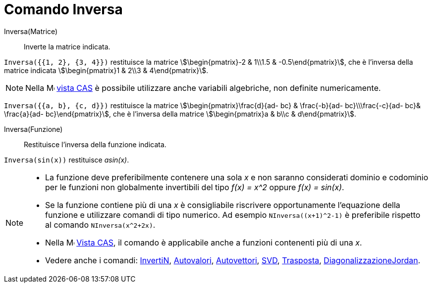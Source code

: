 = Comando Inversa
:page-en: commands/Invert
ifdef::env-github[:imagesdir: /it/modules/ROOT/assets/images]

Inversa(Matrice)::
  Inverte la matrice indicata.

[EXAMPLE]
====

`++Inversa({{1, 2}, {3, 4}})++` restituisce la matrice stem:[\begin{pmatrix}-2 & 1\\1.5 & -0.5\end{pmatrix}], che è
l'inversa della matrice indicata stem:[\begin{pmatrix}1 & 2\\3 & 4\end{pmatrix}].

====

[NOTE]
====

Nella image:16px-Menu_view_cas.svg.png[Menu view cas.svg,width=16,height=16] xref:/Vista_CAS.adoc[vista CAS] è possibile
utilizzare anche variabili algebriche, non definite numericamente.

====

[EXAMPLE]
====
`++Inversa({{a, b}, {c, d}})++` restituisce la matrice stem:[\begin{pmatrix}\frac{d}{ad- bc} & \frac{-b}{ad- bc}\\\frac{-c}{ad-
bc}& \frac{a}{ad- bc}\end{pmatrix}], che è l'inversa della matrice stem:[\begin{pmatrix}a & b\\c & d\end{pmatrix}].

====


Inversa(Funzione)::
  Restituisce l'inversa della funzione indicata.

[EXAMPLE]
====

`++Inversa(sin(x))++` restituisce _asin(x)_.

====

[NOTE]
====

* La funzione deve preferibilmente contenere una sola _x_ e non saranno considerati dominio e codominio per le funzioni non globalmente
invertibili del tipo _f(x) = x^2_ oppure _f(x) = sin(x)_. 
* Se la funzione contiene più di una _x_ è consigliabile riscrivere opportunamente l'equazione della funzione e utilizzare comandi di tipo numerico. Ad esempio `NInversa((x+1)^2-1)` è preferibile rispetto al comando `NInversa(x^2+2x)`.
* Nella image:16px-Menu_view_cas.svg.png[Menu view cas.svg,width=16,height=16] xref:/Vista_CAS.adoc[Vista CAS], il
comando è applicabile anche a funzioni contenenti più di una _x_.
* Vedere anche i comandi: xref:/commands/InvertiN.adoc[InvertiN], xref:/commands/Autovalori.adoc[Autovalori], xref:/commands/Autovettori.adoc[Autovettori],
xref:/commands/SVD.adoc[SVD], xref:/commands/Trasposta.adoc[Trasposta], xref:/commands/DiagonalizzazioneJordan.adoc[DiagonalizzazioneJordan].

====

